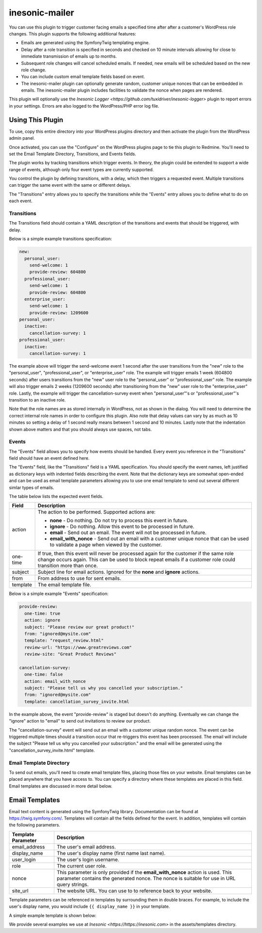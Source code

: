 ===============
inesonic-mailer
===============
You can use this plugin to trigger customer facing emails a specified time
after after a customer's WordPress role changes.  This plugin supports the
following additional features:

* Emails are generated using the Symfony\Twig templating engine.

* Delay after a role transition is specified in seconds and checked on 10
  minute intervals allowing for close to immediate transmission of emails up
  to months.

* Subsequent role changes will cancel scheduled emails.  If needed, new emails
  will be scheduled based on the new role change.

* You can include custom email template fields based on event.

* The inesonic-mailer plugin can optionally generate random, customer unique
  nonces that can be embedded in emails.  The inesonic-mailer plugin includes
  facilities to validate the nonce when pages are rendered.

This plugin will optionally use the
`Inesonic Logger <https://github.com/tuxidriver/inesonic-logger>` plugin to
report errors in your settings.  Errors are also logged to the WordPress/PHP
error log file.


Using This Plugin
=================
To use, copy this entire directory into your WordPress plugins directory
and then activate the plugin from the WordPress admin panel.

Once activated, you can use the "Configure" on the WordPress plugins page to
tie this plugin to Redmine.  You'll need to set the Email Template Directory,
Transitions, and Events fields.

The plugin works by tracking transitions which trigger events.  In theory, the
plugin could be extended to support a wide range of events, although only
four event types are currently supported.

You control the plugin by defining transitions, with a delay, which then
triggers a requested event.  Multiple transitions can trigger the same event
with the same or different delays.

The "Transitions" entry allows you to specify the transitions while the
"Events" entry allows you to define what to do on each event.


Transitions
------------------------------
The Transitions field should contain a YAML description of the transitions and
events that should be triggered, with delay.

Below is a simple example transitions specification:

.. code-block::

   new:
     personal_user:
       send-welcome: 1
       provide-review: 604800
     professional_user:
       send-welcome: 1
       provide-review: 604800
     enterprise_user:
       send-welcome: 1
       provide-review: 1209600
   personal_user:
     inactive:
       cancellation-survey: 1
   professional_user:
     inactive:
       cancellation-survey: 1

The example above will trigger the send-welcome event 1 second after the user
transitions from the "new" role to the "personal_user", "professional_user", or
"enterprise_user" role.   The example will trigger emails 1 week (604800
seconds) after users transitions from the "new" user role to the
"personal_user" or "professional_user" role.  The example will also trigger
emails 2 weeks (1209600 seconds) after transitioning from the "new" user role
to the "enterprise_user" role.  Lastly, the example will trigger the
cancellation-survey event when "personal_user"'s or "professional_user"'s
transition to an inactive role.

Note that the role names are as stored internally in WordPress, not as shown
in the dialog.  You will need to determine the correct internal role names in
order to configure this plugin.   Also note that delay values can vary by as
much as 10 minutes so setting a delay of 1 second really means between 1 second
and 10 minutes.  Lastly note that the indentation shown above matters and that
you should always use spaces, not tabs.


Events
------
The "Events" field allows you to specify how events should be handled.  Every
event you reference in the "Transitions" field should have an event defined
here.

The "Events" field, like the "Transitions" field is a YAML specification.  You
should specify the event names, left justified as dictionary keys with indented
fields describing the event.  Note that the dictionary keys are somewhat
open-ended and can be used as email template parameters allowing you to use one
email template to send out several different simlar types of emails.

The table below lists the expected event fields.

+----------+------------------------------------------------------------------+
| Field    | Description                                                      |
+==========+==================================================================+
| action   | The action to be performed.  Supported actions are:              |
|          |                                                                  |
|          | * **none** - Do nothing.  Do not try to process this event in    |
|          |   future.                                                        |
|          | * **ignore** - Do nothing.  Allow this event to be processed in  |
|          |   future.                                                        |
|          | * **email** - Send out an email.  The event will not be          |
|          |   processed in future.                                           |
|          | * **email_with_nonce** - Send out an email with a customer       |
|          |   unique nonce that can be used to validate a page when viewed   |
|          |   by the customer.                                               |
+----------+------------------------------------------------------------------+
| one-time | If true, then this event will never be processed again for the   |
|          | customer if the same role change occurs again.  This can be used |
|          | to block repeat emails if a customer role could transition more  |
|          | than once.                                                       |
+----------+------------------------------------------------------------------+
| subject  | Subject line for email actions.  Ignored for the **none** and    |
|          | **ignore** actions.                                              |
+----------+------------------------------------------------------------------+
| from     | From address to use for sent emails.                             |
+----------+------------------------------------------------------------------+
| template | The email template file.                                         |
+----------+------------------------------------------------------------------+

Below is a simple example "Events" specification:

.. code-block::

   provide-review:
     one-time: true
     action: ignore
     subject: "Please review our great product!"
     from: "ignored@mysite.com"
     template: "request_review.html"
     review-url: "https://www.greatreviews.com"
     review-site: "Great Product Reviews"

   cancellation-survey:
     one-time: false
     action: email_with_nonce
     subject: "Please tell us why you cancelled your subscription."
     from: "ignored@mysite.com"
     template: cancellation_survey_invite.html

In the example above, the event "provide-review" is staged but doesn't do
anything.  Eventually we can change the "ignore" action to "email" to send out
invitations to review our product.

The "cancellation-survey" event will send out an email with a customer unique
random nonce.   The event can be triggered multiple times should a transition
occur that re-triggers this event has been processed.  The email will
include the subject "Please tell us why you cancelled your subscription." and
the email will be generated using the "cancellation_survey_invite.html"
template.


Email Template Directory
------------------------
To send out emails, you'll need to create email template files, placing those
files on your website.  Email templates can be placed anywhere that you have
access to.  You can specify a directory where these templates are placed in
this field.  Email templates are discussed in more detail below.


Email Templates
===============
Email text content is generated using the Symfony\Twig library.  Documentation
can be found at https://twig.symfony.com/.  Templates will contain all the
fields defined for the event.  In addition, templates will contain the
following parameters.

+--------------------+--------------------------------------------------------+
| Template Parameter | Description                                            |
+====================+========================================================+
| email_address      | The user's email address.                              |
+--------------------+--------------------------------------------------------+
| display_name       | The user's display name (first name last name).        |
+--------------------+--------------------------------------------------------+
| user_login         | The user's login username.                             |
+--------------------+--------------------------------------------------------+
| role               | The current user role.                                 |
+--------------------+--------------------------------------------------------+
| nonce              | This parameter is only provided if the                 |
|                    | **email_with_nonce** action is used.  This parameter   |
|                    | contains the generated nonce.  The nonce is suitable   |
|                    | for use in URL query strings.                          |
+--------------------+--------------------------------------------------------+
| site_url           | The website URL.  You can use to to reference          |
|                    | back to your website.                                  |
+--------------------+--------------------------------------------------------+

Template parameters can be referenced in templates by surrounding them in
double braces.  For example, to include the user's display name, you would
include ``{{ display_name }}`` in your template.

A simple example template is shown below:

.. code-block::html

   <!DOCTYPE html>
   <html dir="ltr" lang="en-us">
     <head>
       <title>Your Subscription Is Cancelled</title>
       </head>
     <body>
       <p>
         Dear {{ display_name }},
       </p>
       <p>
         We're sad to see that you cancelled your subscription.
       </p>
       <p>
         In order for us to win you back someday, could you please tell us why
         you decided to cancel by clicking on the link below ?
       </p>
       <p align="center">
         <a href="{{ site_url }}/cancellation-survey/?nonce={{ nonce }}">Survey</a>
       </p>
       <p>
         Thank you !
       </p>
     </body>
   </html>

We provide several examples we use at `Inesonic <https://https://inesonic.com>`
in the assets/templates directory.
